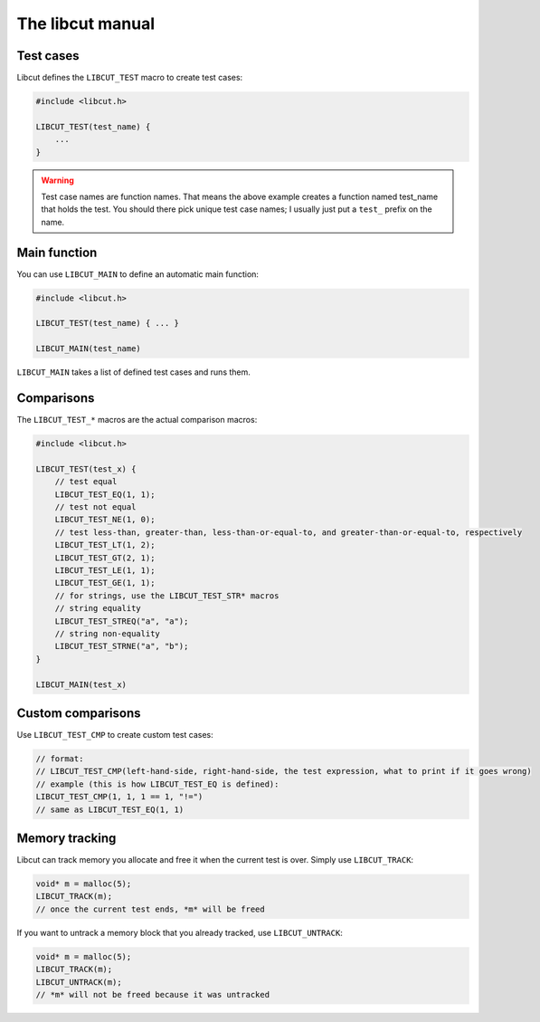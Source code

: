 The libcut manual
=================

Test cases
**********

Libcut defines the ``LIBCUT_TEST`` macro to create test cases:

.. code-block:: c
   
   #include <libcut.h>
   
   LIBCUT_TEST(test_name) {
       ...
   }

.. warning:: Test case names are function names. That means the above example creates a function named test_name that holds the test. You should there pick unique test case names; I usually just put a ``test_`` prefix on the name.

Main function
*************

You can use ``LIBCUT_MAIN`` to define an automatic main function:

.. code-block:: c
   
   #include <libcut.h>
   
   LIBCUT_TEST(test_name) { ... }
   
   LIBCUT_MAIN(test_name)

``LIBCUT_MAIN`` takes a list of defined test cases and runs them.

Comparisons
***********

The ``LIBCUT_TEST_*`` macros are the actual comparison macros:

.. code-block:: c
   
   #include <libcut.h>
   
   LIBCUT_TEST(test_x) {
       // test equal
       LIBCUT_TEST_EQ(1, 1);
       // test not equal
       LIBCUT_TEST_NE(1, 0);
       // test less-than, greater-than, less-than-or-equal-to, and greater-than-or-equal-to, respectively
       LIBCUT_TEST_LT(1, 2);
       LIBCUT_TEST_GT(2, 1);
       LIBCUT_TEST_LE(1, 1);
       LIBCUT_TEST_GE(1, 1);
       // for strings, use the LIBCUT_TEST_STR* macros
       // string equality
       LIBCUT_TEST_STREQ("a", "a");
       // string non-equality
       LIBCUT_TEST_STRNE("a", "b");
   }
   
   LIBCUT_MAIN(test_x)

Custom comparisons
******************

Use ``LIBCUT_TEST_CMP`` to create custom test cases:

.. code-block:: c
   
   // format:
   // LIBCUT_TEST_CMP(left-hand-side, right-hand-side, the test expression, what to print if it goes wrong)
   // example (this is how LIBCUT_TEST_EQ is defined):
   LIBCUT_TEST_CMP(1, 1, 1 == 1, "!=")
   // same as LIBCUT_TEST_EQ(1, 1)

Memory tracking
***************

Libcut can track memory you allocate and free it when the current test is over. Simply use ``LIBCUT_TRACK``:

.. code-block:: c
   
   void* m = malloc(5);
   LIBCUT_TRACK(m);
   // once the current test ends, *m* will be freed

If you want to untrack a memory block that you already tracked, use ``LIBCUT_UNTRACK``:

.. code-block:: c
   
   void* m = malloc(5);
   LIBCUT_TRACK(m);
   LIBCUT_UNTRACK(m);
   // *m* will not be freed because it was untracked
